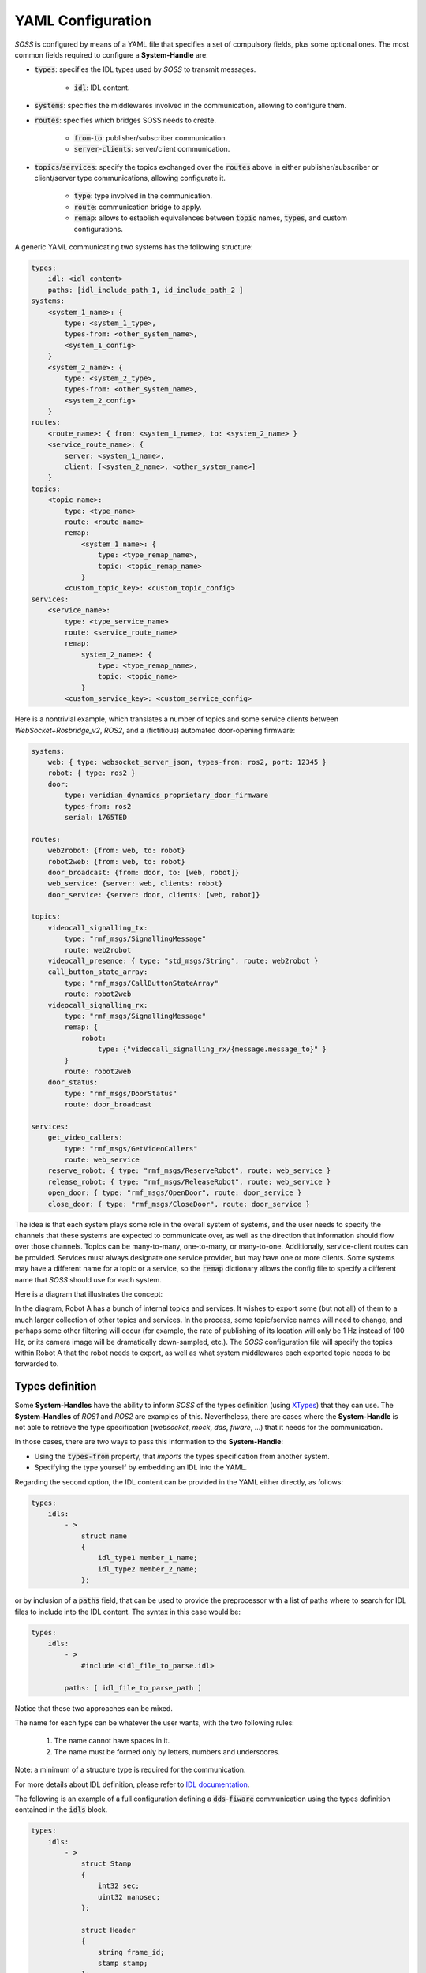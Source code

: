 YAML Configuration
==================

*SOSS* is configured by means of a YAML file that specifies a set of compulsory fields, plus some optional ones.
The most common fields required to configure a **System-Handle** are:

* :code:`types`: specifies the IDL types used by *SOSS* to transmit messages.

    * :code:`idl`: IDL content.

* :code:`systems`: specifies the middlewares involved in the communication, allowing to configure them.

* :code:`routes`: specifies which bridges SOSS needs to create.

    * :code:`from`-:code:`to`: publisher/subscriber communication.

    * :code:`server`-:code:`clients`: server/client communication.

* :code:`topics`/:code:`services`: specify the topics exchanged over the :code:`routes` above in either
  publisher/subscriber or client/server type communications, allowing configurate it.

    * :code:`type`: type involved in the communication.

    * :code:`route`: communication bridge to apply.

    * :code:`remap`: allows to establish equivalences between :code:`topic` names, :code:`types`, and custom
      configurations.

A generic YAML communicating two systems has the following structure:

.. code-block:: yaml

    types:
        idl: <idl_content>
        paths: [idl_include_path_1, id_include_path_2 ]
    systems:
        <system_1_name>: {
            type: <system_1_type>,
            types-from: <other_system_name>,
            <system_1_config>
        }
        <system_2_name>: {
            type: <system_2_type>,
            types-from: <other_system_name>,
            <system_2_config>
        }
    routes:
        <route_name>: { from: <system_1_name>, to: <system_2_name> }
        <service_route_name>: {
            server: <system_1_name>,
            client: [<system_2_name>, <other_system_name>]
        }
    topics:
        <topic_name>:
            type: <type_name>
            route: <route_name>
            remap:
                <system_1_name>: {
                    type: <type_remap_name>,
                    topic: <topic_remap_name>
                }
            <custom_topic_key>: <custom_topic_config>
    services:
        <service_name>:
            type: <type_service_name>
            route: <service_route_name>
            remap:
                system_2_name>: {
                    type: <type_remap_name>,
                    topic: <topic_name>
                }
            <custom_service_key>: <custom_service_config>

Here is a nontrivial example, which translates a number of topics and some
service clients between *WebSocket+Rosbridge_v2*, *ROS2*, and a (fictitious) automated door-opening
firmware:

.. code-block:: yaml

    systems:
        web: { type: websocket_server_json, types-from: ros2, port: 12345 }
        robot: { type: ros2 }
        door:
            type: veridian_dynamics_proprietary_door_firmware
            types-from: ros2
            serial: 1765TED

    routes:
        web2robot: {from: web, to: robot}
        robot2web: {from: web, to: robot}
        door_broadcast: {from: door, to: [web, robot]}
        web_service: {server: web, clients: robot}
        door_service: {server: door, clients: [web, robot]}

    topics:
        videocall_signalling_tx:
            type: "rmf_msgs/SignallingMessage"
            route: web2robot
        videocall_presence: { type: "std_msgs/String", route: web2robot }
        call_button_state_array:
            type: "rmf_msgs/CallButtonStateArray"
            route: robot2web
        videocall_signalling_rx:
            type: "rmf_msgs/SignallingMessage"
            remap: {
                robot:
                    type: {"videocall_signalling_rx/{message.message_to}" }
            }
            route: robot2web
        door_status:
            type: "rmf_msgs/DoorStatus"
            route: door_broadcast

    services:
        get_video_callers:
            type: "rmf_msgs/GetVideoCallers"
            route: web_service
        reserve_robot: { type: "rmf_msgs/ReserveRobot", route: web_service }
        release_robot: { type: "rmf_msgs/ReleaseRobot", route: web_service }
        open_door: { type: "rmf_msgs/OpenDoor", route: door_service }
        close_door: { type: "rmf_msgs/CloseDoor", route: door_service }


The idea is that each system plays some role in the overall system of systems, and the user needs to
specify the channels that these systems are expected to communicate over, as well as the direction
that information should flow over those channels. Topics can be many-to-many, one-to-many, or
many-to-one.
Additionally, service-client routes can be provided. Services must always designate one service provider, but may have
one or more clients.
Some systems may have a different name for a topic or a service, so the :code:`remap` dictionary allows the
config file to specify a different name that *SOSS* should use for each system.

Here is a diagram that illustrates the concept:

.. image:: bubbles_of_bubbles.png

In the diagram, Robot A has a bunch of internal topics and services. It wishes
to export some (but not all) of them to a much larger collection of other
topics and services. In the process, some topic/service names will need to change,
and perhaps some other filtering will occur (for example, the rate of publishing
of its location will only be 1 Hz instead of 100 Hz, or its camera image will
be dramatically down-sampled, etc.). The *SOSS* configuration file will specify the
topics within Robot A that the robot needs to export, as well as what system
middlewares each exported topic needs to be forwarded to.

Types definition
^^^^^^^^^^^^^^^^

Some **System-Handles** have the ability to inform *SOSS* of the types definition
(using `XTypes <https://github.com/eProsima/xtypes>`__) that they can use.
The **System-Handles** of *ROS1* and *ROS2* are examples of this.
Nevertheless, there are cases where the **System-Handle** is not able to retrieve the type specification
(*websocket*, *mock*, *dds*, *fiware*, ...) that it needs for the communication.

In those cases, there are two ways to pass this information to the **System-Handle**:

- Using the :code:`types-from` property, that *imports* the types specification from another system.
- Specifying the type yourself by embedding an IDL into the YAML.

Regarding the second option, the IDL content can be provided in the YAML either directly, as follows:

.. code-block:: yaml

    types:
        idls:
            - >
                struct name
                {
                    idl_type1 member_1_name;
                    idl_type2 member_2_name;
                };

or by inclusion of a :code:`paths` field, that can be used to provide the preprocessor with a list of paths where
to search for IDL files to include into the IDL content. The syntax in this case would be:

.. code-block:: yaml

    types:
        idls:
            - >
                #include <idl_file_to_parse.idl>

            paths: [ idl_file_to_parse_path ]


Notice that these two approaches can be mixed.

The name for each type can be whatever the user wants, with the two following rules:

    1. The name cannot have spaces in it.
    2. The name must be formed only by letters, numbers and underscores.

Note: a minimum of a structure type is required for the communication.

For more details about IDL definition, please refer to
`IDL documentation <https://www.omg.org/spec/IDL/4.2/PDF>`__.

The following is an example of a full configuration defining a :code:`dds`-:code:`fiware` communication using the types
definition contained in the :code:`idls` block.

.. code-block:: yaml

    types:
        idls:
            - >
                struct Stamp
                {
                    int32 sec;
                    uint32 nanosec;
                };

                struct Header
                {
                    string frame_id;
                    stamp stamp;
                };

    systems:
        dds: { type: dds }
        fiware: { type: fiware, host: 192.168.1.59, port: 1026 }

    routes:
        fiware_to_dds: { from: fiware, to: dds }
        dds_to_fiware: { from: dds, to: fiware }

    topics:
        hello_dds:
            type: "Header"
            route: fiware_to_dds
        hello_fiware:
            type: "Header"
            route: dds_to_fiware

.. _TODO_1: Note that the publisher and subscriber in the DDS world need to be configured with a compatible IDL.
    That means that the type definition may differ between them.

.. _TODO_2: In that case, some `QoS policies <https://github.com/eProsima/xtypes#type-consistency-qos-policies>`__ will
    enable to try to convert the type. `soss` will notify the user with the different QoS policies enabled in
    the communication.


Systems definition
^^^^^^^^^^^^^^^^^^

A **System-Handle** may need additional configuration that should be defined in its :code:`systems` entry as a YAML map.
Each entry of this section represents a middleware involved in the communication, and corresponds to an instance of
a **System-Handle**.
All **System-Handles** accept the :code:`type` and :code:`types-from` options in their :code:`systems` entry.
If :code:`type` is omitted, the key of the YAML entry will be used as :code:`type`.

.. code-block:: yaml

    systems:
        dds:
        ros2_domain5: { type: ros2, domain: 5, node_name: "soss_5" }
        fiware: { host: 192.168.1.59, port: 1026 }

The snippet above will create three **System-Handles**:

* A *DDS* **System-Handle** or **SOSS-DDS** with default configuration.
* A *ROS2* **System-Handle** or **SOSS-ROS2** named :code:`ros2_domain` with :code:`domain = 5` and :code:`node_name = "soss_5"`.
* A *Fiware* **System-Handle** or **SOSS-FIWARE** with :code:`host = 192.168.1.59` and :code:`port = 1026`.

The **System-Handles** currently available for *SOSS* are listed in a table that you can find in the
:ref:`Related Links <related links>` section of this documentation.

A new **System-Handle** can be created by implementing the desired :code:`SystemHandle` subclasses to
add support to any other protocol or system.
For more information consult the :ref:`System-Handle Creation <system-handle creation>` section.

Routes definition
^^^^^^^^^^^^^^^^^

This section allows enumerating the bridges between the systems that *SOSS* must manage.
To achieve bidirectional communication, both ways must be specified.

:code:`routes` definition keywords are specific depending on wether the route is
defining a *publisher/subscriber* path (:code:`from`-:code:`to`) or a *service/client* communication
path (:code:`server`-:code:`client`). For example:

.. code-block:: yaml

    routes:
        ros2_to_dds: { from: ros2_domain5, to: dds }
        dds_to_ros2: { from: dds, to: ros2_domain5 }
        dds_server: { server: dds, clients: ros2_domain5 }
        fiware_server: { server: fiware, clients: [ dds, ros2_domain5 ] }

This YAML defines the following routes:

.. image:: routes.png

* The route :code:`ros2_to_dds` defines a :code:`ros2_domain5` publisher with a :code:`dds` subscriber.
* The route :code:`dds_to_ros2` defines a :code:`dds` publisher with a :code:`ros2_domain5` subscriber.
* Having the routes :code:`ros2_to_dds` and :code:`dds_to_ros2` results in a bidirectional communication
  between the :code:`ros2_domain5` and :code:`dds` systems.
* The route :code:`dds_server` defines a :code:`dds` server with only one client: :code:`ros2_domain5`.
* The route :code:`fiware_server` defines a :code:`fiware` server with two clients: :code:`ros2_domain5` and
  :code:`dds`.

Topics definition
^^^^^^^^^^^^^^^^^

Each :code:`system` is able to *publish/subscribe* to each other’s :code:`topics`.
These *publish/subscription* policies are set directly in the YAML
configuration file by specifying the topic :code:`type` and its :code:`route` (which :code:`system` is
the publisher and which is the subscriber) as the main parameters:

.. code-block:: yaml

    topics:
        point_to_ros2:
            type: "geometry_msgs/Point"
            route: dds_to_ros2
        point_to_dds:
            type: "geometry_msgs/Point"
            route: ros2_to_dds

* The topic :code:`point_to_ros2` will create a :code:`dds` publisher and a :code:`ros2_domain5` subscriber.

.. image:: point_to_ros2.png

* The topic :code:`point_to_dds` will create a :code:`ros2_domain5` publisher and a :code:`dds` subscriber.

.. image:: point_to_dds.png

If a custom **System-Handle** needs additional configuration regarding the :code:`topics`, it can
be added to the topic definition as new map entries.

Services definition
^^^^^^^^^^^^^^^^^^^

:code:`service` definition is very similar to :code:`topics` definition, with the difference that in this case
:code:`routes` can only be chosen among the ones specified with the *server/client*
syntax; also, the :code:`type` entry for these fields usually follows the *request/response*
model, pairing each of them with the corresponding :code:`route`, depending on
which :code:`system` acts as the server and which as the client(s).

.. code-block:: yaml

    services:
        get_map:
            type: "nav_msgs/GetMap"
            route: dds_server
        update_position:
            type: "Position"
            route: fiware_server

.. _comment_1: Once the branch "feature/dds_methods" is merged, add documentation about request and reply types.

* The service :code:`get_map` will create a :code:`dds` server and a :code:`ros2_domain5` client.

.. image:: get_map.png

* The service :code:`update_position` will create a :code:`fiware` server, and :code:`dds` and :code:`ros2_domain5`
  clients.

.. image:: update_position.png

If a custom **System-Handle** needs additional configuration regarding the :code:`services`, it can
be added in the service definition as new map entries.

Remapping
^^^^^^^^^

Sometimes, :code:`topics` or :code:`types` from one system are different from those managed by the systems with which
it is being bridged.
To solve this, *SOSS* allows to remap :code:`types` and :code:`topics`
in the *Topics definition* and in the *Services definition*.

.. code-block:: yaml

    services:
        set_destination:
            type: "nav_msgs/Position"
            route: dds_server
            remap:
                dds:
                    type: "dds/Destination"
                    topic: "command_destination"

In this :code:`services` entry, the :code:`remap` section defines the :code:`type` and the :code:`topic` that must be
used in the :code:`dds` system, instead of the ones defined by the service definition, which will be used by the
:code:`ros2_domain5` system.

.. image:: remap.png
